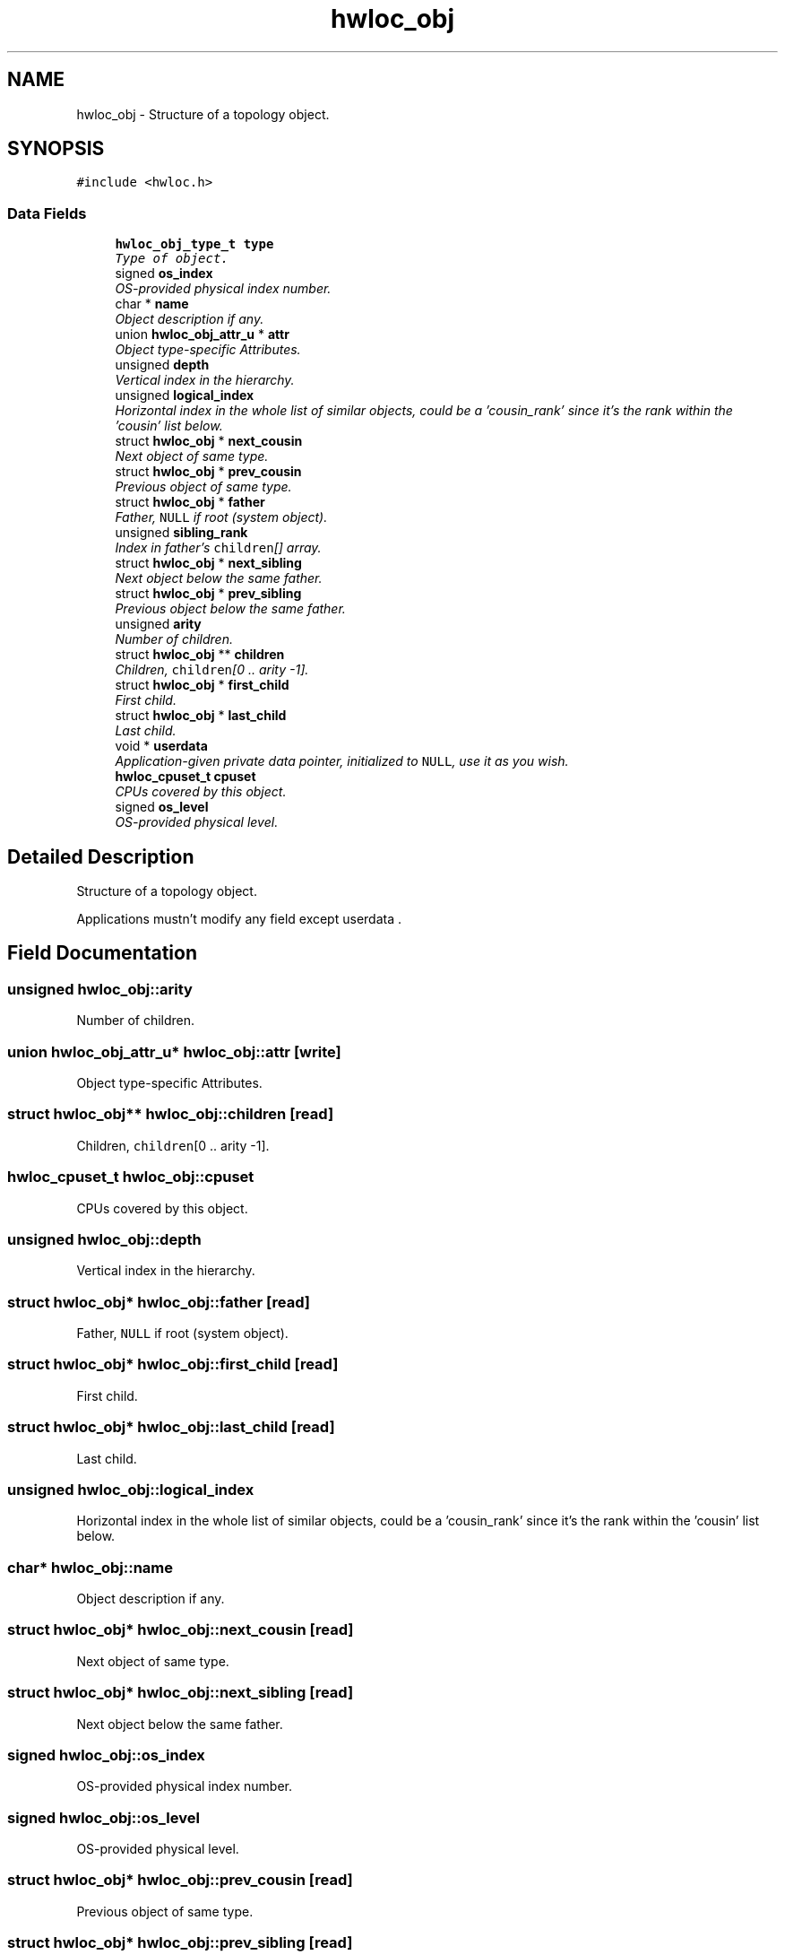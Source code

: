 .TH "hwloc_obj" 3 "9 Oct 2009" "Version 0.9.1rc1" "Hardware Locality (hwloc)" \" -*- nroff -*-
.ad l
.nh
.SH NAME
hwloc_obj \- Structure of a topology object.  

.PP
.SH SYNOPSIS
.br
.PP
\fC#include <hwloc.h>\fP
.PP
.SS "Data Fields"

.in +1c
.ti -1c
.RI "\fBhwloc_obj_type_t\fP \fBtype\fP"
.br
.RI "\fIType of object. \fP"
.ti -1c
.RI "signed \fBos_index\fP"
.br
.RI "\fIOS-provided physical index number. \fP"
.ti -1c
.RI "char * \fBname\fP"
.br
.RI "\fIObject description if any. \fP"
.ti -1c
.RI "union \fBhwloc_obj_attr_u\fP * \fBattr\fP"
.br
.RI "\fIObject type-specific Attributes. \fP"
.ti -1c
.RI "unsigned \fBdepth\fP"
.br
.RI "\fIVertical index in the hierarchy. \fP"
.ti -1c
.RI "unsigned \fBlogical_index\fP"
.br
.RI "\fIHorizontal index in the whole list of similar objects, could be a 'cousin_rank' since it's the rank within the 'cousin' list below. \fP"
.ti -1c
.RI "struct \fBhwloc_obj\fP * \fBnext_cousin\fP"
.br
.RI "\fINext object of same type. \fP"
.ti -1c
.RI "struct \fBhwloc_obj\fP * \fBprev_cousin\fP"
.br
.RI "\fIPrevious object of same type. \fP"
.ti -1c
.RI "struct \fBhwloc_obj\fP * \fBfather\fP"
.br
.RI "\fIFather, \fCNULL\fP if root (system object). \fP"
.ti -1c
.RI "unsigned \fBsibling_rank\fP"
.br
.RI "\fIIndex in father's \fCchildren\fP[] array. \fP"
.ti -1c
.RI "struct \fBhwloc_obj\fP * \fBnext_sibling\fP"
.br
.RI "\fINext object below the same father. \fP"
.ti -1c
.RI "struct \fBhwloc_obj\fP * \fBprev_sibling\fP"
.br
.RI "\fIPrevious object below the same father. \fP"
.ti -1c
.RI "unsigned \fBarity\fP"
.br
.RI "\fINumber of children. \fP"
.ti -1c
.RI "struct \fBhwloc_obj\fP ** \fBchildren\fP"
.br
.RI "\fIChildren, \fCchildren\fP[0 .. arity -1]. \fP"
.ti -1c
.RI "struct \fBhwloc_obj\fP * \fBfirst_child\fP"
.br
.RI "\fIFirst child. \fP"
.ti -1c
.RI "struct \fBhwloc_obj\fP * \fBlast_child\fP"
.br
.RI "\fILast child. \fP"
.ti -1c
.RI "void * \fBuserdata\fP"
.br
.RI "\fIApplication-given private data pointer, initialized to \fCNULL\fP, use it as you wish. \fP"
.ti -1c
.RI "\fBhwloc_cpuset_t\fP \fBcpuset\fP"
.br
.RI "\fICPUs covered by this object. \fP"
.ti -1c
.RI "signed \fBos_level\fP"
.br
.RI "\fIOS-provided physical level. \fP"
.in -1c
.SH "Detailed Description"
.PP 
Structure of a topology object. 

Applications mustn't modify any field except userdata . 
.SH "Field Documentation"
.PP 
.SS "unsigned \fBhwloc_obj::arity\fP"
.PP
Number of children. 
.PP
.SS "union \fBhwloc_obj_attr_u\fP* \fBhwloc_obj::attr\fP\fC [write]\fP"
.PP
Object type-specific Attributes. 
.PP
.SS "struct \fBhwloc_obj\fP** \fBhwloc_obj::children\fP\fC [read]\fP"
.PP
Children, \fCchildren\fP[0 .. arity -1]. 
.PP
.SS "\fBhwloc_cpuset_t\fP \fBhwloc_obj::cpuset\fP"
.PP
CPUs covered by this object. 
.PP
.SS "unsigned \fBhwloc_obj::depth\fP"
.PP
Vertical index in the hierarchy. 
.PP
.SS "struct \fBhwloc_obj\fP* \fBhwloc_obj::father\fP\fC [read]\fP"
.PP
Father, \fCNULL\fP if root (system object). 
.PP
.SS "struct \fBhwloc_obj\fP* \fBhwloc_obj::first_child\fP\fC [read]\fP"
.PP
First child. 
.PP
.SS "struct \fBhwloc_obj\fP* \fBhwloc_obj::last_child\fP\fC [read]\fP"
.PP
Last child. 
.PP
.SS "unsigned \fBhwloc_obj::logical_index\fP"
.PP
Horizontal index in the whole list of similar objects, could be a 'cousin_rank' since it's the rank within the 'cousin' list below. 
.PP
.SS "char* \fBhwloc_obj::name\fP"
.PP
Object description if any. 
.PP
.SS "struct \fBhwloc_obj\fP* \fBhwloc_obj::next_cousin\fP\fC [read]\fP"
.PP
Next object of same type. 
.PP
.SS "struct \fBhwloc_obj\fP* \fBhwloc_obj::next_sibling\fP\fC [read]\fP"
.PP
Next object below the same father. 
.PP
.SS "signed \fBhwloc_obj::os_index\fP"
.PP
OS-provided physical index number. 
.PP
.SS "signed \fBhwloc_obj::os_level\fP"
.PP
OS-provided physical level. 
.PP
.SS "struct \fBhwloc_obj\fP* \fBhwloc_obj::prev_cousin\fP\fC [read]\fP"
.PP
Previous object of same type. 
.PP
.SS "struct \fBhwloc_obj\fP* \fBhwloc_obj::prev_sibling\fP\fC [read]\fP"
.PP
Previous object below the same father. 
.PP
.SS "unsigned \fBhwloc_obj::sibling_rank\fP"
.PP
Index in father's \fCchildren\fP[] array. 
.PP
.SS "\fBhwloc_obj_type_t\fP \fBhwloc_obj::type\fP"
.PP
Type of object. 
.PP
.SS "void* \fBhwloc_obj::userdata\fP"
.PP
Application-given private data pointer, initialized to \fCNULL\fP, use it as you wish. 
.PP


.SH "Author"
.PP 
Generated automatically by Doxygen for Hardware Locality (hwloc) from the source code.
